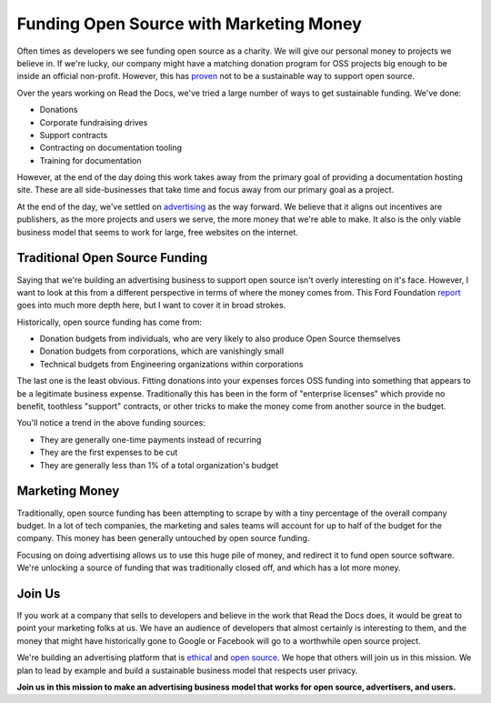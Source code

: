 .. post:: 
   :tags: funding, oss, marketing

Funding Open Source with Marketing Money
=========================================

Often times as developers we see funding open source as a charity.
We will give our personal money to projects we believe in.
If we're lucky,
our company might have a matching donation program for OSS projects big enough to be inside an official non-profit.
However,
this has `proven`_ not to be a sustainable way to support open source.

Over the years working on Read the Docs,
we've tried a large number of ways to get sustainable funding.
We've done:

* Donations
* Corporate fundraising drives
* Support contracts
* Contracting on documentation tooling
* Training for documentation

However,
at the end of the day doing this work takes away from the primary goal of providing a documentation hosting site.
These are all side-businesses that take time and focus away from our primary goal as a project.

At the end of the day,
we've settled on `advertising`_ as the way forward.
We believe that it aligns out incentives are publishers,
as the more projects and users we serve,
the more money that we're able to make.
It also is the only viable business model that seems to work for large,
free websites on the internet.

Traditional Open Source Funding
-------------------------------

Saying that we're building an advertising business to support open source isn't overly interesting on it's face.
However,
I want to look at this from a different perspective in terms of where the money comes from.
This Ford Foundation `report`_ goes into much more depth here,
but I want to cover it in broad strokes.

Historically,
open source funding has come from:

* Donation budgets from individuals, who are very likely to also produce Open Source themselves
* Donation budgets from corporations, which are vanishingly small
* Technical budgets from Engineering organizations within corporations

The last one is the least obvious.
Fitting donations into your expenses forces OSS funding into something that appears to be a legitimate business expense.
Traditionally this has been in the form of "enterprise licenses" which provide no benefit,
toothless "support" contracts,
or other tricks to make the money come from another source in the budget.

You'll notice a trend in the above funding sources:

* They are generally one-time payments instead of recurring
* They are the first expenses to be cut 
* They are generally less than 1% of a total organization's budget

Marketing Money
---------------

Traditionally,
open source funding has been attempting to scrape by with a tiny percentage of the overall company budget.
In a lot of tech companies,
the marketing and sales teams will account for up to half of the budget for the company.
This money has been generally untouched by open source funding.

Focusing on doing advertising allows us to use this huge pile of money,
and redirect it to fund open source software.
We're unlocking a source of funding that was traditionally closed off,
and which has a lot more money.

Join Us
-------

If you work at a company that sells to developers and believe in the work that Read the Docs does,
it would be great to point your marketing folks at us.
We have an audience of developers that almost certainly is interesting to them,
and the money that might have historically gone to Google or Facebook will go to a worthwhile open source project.

We're building an advertising platform that is `ethical`_ and `open source`_.
We hope that others will join us in this mission.
We plan to lead by example and build a sustainable business model that respects user privacy.

**Join us in this mission to make an advertising business model that works for open source, advertisers, and users.**

.. _proven: http://www.fordfoundation.org/library/reports-and-studies/roads-and-bridges-the-unseen-labor-behind-our-digital-infrastructure
.. _report: http://www.fordfoundation.org/library/reports-and-studies/roads-and-bridges-the-unseen-labor-behind-our-digital-infrastructure
.. _advertising: https://blog.readthedocs.com/ads-on-read-the-docs/
.. _open source: https://github.com/rtfd/readthedocs.org/tree/master/readthedocs/donate
.. _ethical: http://docs.readthedocs.org/en/latest/ethical-advertising.html
